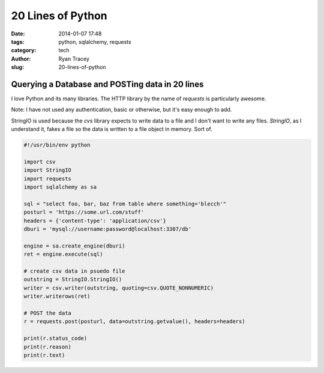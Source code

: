 20 Lines of Python
==================

:date: 2014-01-07 17:48
:tags: python, sqlalchemy, requests
:category: tech
:author: Ryan Tracey
:slug: 20-lines-of-python

Querying a Database and POSTing data in 20 lines
------------------------------------------------

I love Python and its many libraries. The HTTP library by the name
of `requests` is particularly awesome.

Note: I have not used any authentication, basic or otherwise, but
it's easy enough to add.

StringIO is used because the `cvs` library expects to write data to
a file and I don't want to write any files. `StringIO`, as I
understand it, fakes a file so the data is written to a file
object in memory. Sort of.

.. code-block:: python

	#!/usr/bin/env python

	import csv
	import StringIO
	import requests
	import sqlalchemy as sa

	sql = "select foo, bar, baz from table where something='blecch'"
	posturl = 'https://some.url.com/stuff'
	headers = {'content-type': 'application/csv'}
	dburi = 'mysql://username:password@localhost:3307/db'

	engine = sa.create_engine(dburi)
	ret = engine.execute(sql)

	# create csv data in psuedo file
	outstring = StringIO.StringIO()
	writer = csv.writer(outstring, quoting=csv.QUOTE_NONNUMERIC)
	writer.writerows(ret)

	# POST the data
	r = requests.post(posturl, data=outstring.getvalue(), headers=headers)

	print(r.status_code)
	print(r.reason)
	print(r.text)


